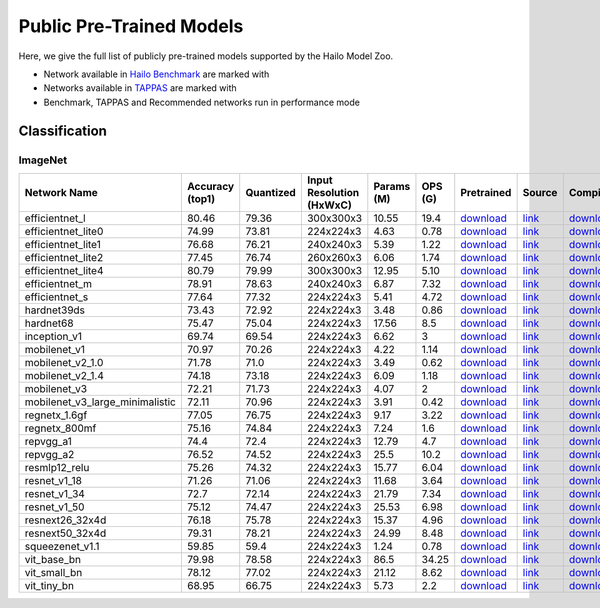 Public Pre-Trained Models
=========================

.. |rocket| image:: images/rocket.png
  :width: 18

.. |star| image:: images/star.png
  :width: 18

Here, we give the full list of publicly pre-trained models supported by the Hailo Model Zoo.

* Network available in `Hailo Benchmark <https://hailo.ai/developer-zone/benchmarks/>`_ are marked with |rocket|
* Networks available in `TAPPAS <https://hailo.ai/developer-zone/tappas-apps-toolkit/>`_ are marked with |star|
* Benchmark, TAPPAS and Recommended networks run in performance mode

.. _Classification:

Classification
--------------

ImageNet
^^^^^^^^

.. list-table::
   :widths: 31 9 7 11 9 8 8 8 7 7 7
   :header-rows: 1

   * - Network Name
     - Accuracy (top1)
     - Quantized
     - Input Resolution (HxWxC)
     - Params (M)
     - OPS (G)
     - Pretrained
     - Source
     - Compiled
     - FPS (Batch Size=1)
     - FPS (Batch Size=8)
   * - efficientnet_l
     - 80.46
     - 79.36
     - 300x300x3
     - 10.55
     - 19.4
     - `download <https://hailo-model-zoo.s3.eu-west-2.amazonaws.com/Classification/efficientnet_l/pretrained/2023-07-18/efficientnet_l.zip>`_
     - `link <https://github.com/tensorflow/tpu/tree/master/models/official/efficientnet>`_
     - `download <https://hailo-model-zoo.s3.eu-west-2.amazonaws.com/ModelZoo/Compiled/v2.10.0/hailo8/efficientnet_l.hef>`_
     - 155.208
     - 155.208
   * - efficientnet_lite0
     - 74.99
     - 73.81
     - 224x224x3
     - 4.63
     - 0.78
     - `download <https://hailo-model-zoo.s3.eu-west-2.amazonaws.com/Classification/efficientnet_lite0/pretrained/2023-07-18/efficientnet_lite0.zip>`_
     - `link <https://github.com/tensorflow/tpu/tree/master/models/official/efficientnet>`_
     - `download <https://hailo-model-zoo.s3.eu-west-2.amazonaws.com/ModelZoo/Compiled/v2.10.0/hailo8/efficientnet_lite0.hef>`_
     - 1731.95
     - 1731.94
   * - efficientnet_lite1
     - 76.68
     - 76.21
     - 240x240x3
     - 5.39
     - 1.22
     - `download <https://hailo-model-zoo.s3.eu-west-2.amazonaws.com/Classification/efficientnet_lite1/pretrained/2023-07-18/efficientnet_lite1.zip>`_
     - `link <https://github.com/tensorflow/tpu/tree/master/models/official/efficientnet>`_
     - `download <https://hailo-model-zoo.s3.eu-west-2.amazonaws.com/ModelZoo/Compiled/v2.10.0/hailo8/efficientnet_lite1.hef>`_
     - 934.714
     - 934.709
   * - efficientnet_lite2
     - 77.45
     - 76.74
     - 260x260x3
     - 6.06
     - 1.74
     - `download <https://hailo-model-zoo.s3.eu-west-2.amazonaws.com/Classification/efficientnet_lite2/pretrained/2023-07-18/efficientnet_lite2.zip>`_
     - `link <https://github.com/tensorflow/tpu/tree/master/models/official/efficientnet>`_
     - `download <https://hailo-model-zoo.s3.eu-west-2.amazonaws.com/ModelZoo/Compiled/v2.10.0/hailo8/efficientnet_lite2.hef>`_
     - 433.436
     - 433.435
   * - efficientnet_lite4
     - 80.79
     - 79.99
     - 300x300x3
     - 12.95
     - 5.10
     - `download <https://hailo-model-zoo.s3.eu-west-2.amazonaws.com/Classification/efficientnet_lite4/pretrained/2023-07-18/efficientnet_lite4.zip>`_
     - `link <https://github.com/tensorflow/tpu/tree/master/models/official/efficientnet>`_
     - `download <https://hailo-model-zoo.s3.eu-west-2.amazonaws.com/ModelZoo/Compiled/v2.10.0/hailo8/efficientnet_lite4.hef>`_
     - 301.62
     - 301.619
   * - efficientnet_m |rocket|
     - 78.91
     - 78.63
     - 240x240x3
     - 6.87
     - 7.32
     - `download <https://hailo-model-zoo.s3.eu-west-2.amazonaws.com/Classification/efficientnet_m/pretrained/2023-07-18/efficientnet_m.zip>`_
     - `link <https://github.com/tensorflow/tpu/tree/master/models/official/efficientnet>`_
     - `download <https://hailo-model-zoo.s3.eu-west-2.amazonaws.com/ModelZoo/Compiled/v2.10.0/hailo8/efficientnet_m.hef>`_
     - 890.529
     - 890.53
   * - efficientnet_s
     - 77.64
     - 77.32
     - 224x224x3
     - 5.41
     - 4.72
     - `download <https://hailo-model-zoo.s3.eu-west-2.amazonaws.com/Classification/efficientnet_s/pretrained/2023-07-18/efficientnet_s.zip>`_
     - `link <https://github.com/tensorflow/tpu/tree/master/models/official/efficientnet>`_
     - `download <https://hailo-model-zoo.s3.eu-west-2.amazonaws.com/ModelZoo/Compiled/v2.10.0/hailo8/efficientnet_s.hef>`_
     - 1036.47
     - 1036.47
   * - hardnet39ds
     - 73.43
     - 72.92
     - 224x224x3
     - 3.48
     - 0.86
     - `download <https://hailo-model-zoo.s3.eu-west-2.amazonaws.com/Classification/hardnet39ds/pretrained/2021-07-20/hardnet39ds.zip>`_
     - `link <https://github.com/PingoLH/Pytorch-HarDNet>`_
     - `download <https://hailo-model-zoo.s3.eu-west-2.amazonaws.com/ModelZoo/Compiled/v2.10.0/hailo8/hardnet39ds.hef>`_
     - 328.985
     - 1348.15
   * - hardnet68
     - 75.47
     - 75.04
     - 224x224x3
     - 17.56
     - 8.5
     - `download <https://hailo-model-zoo.s3.eu-west-2.amazonaws.com/Classification/hardnet68/pretrained/2021-07-20/hardnet68.zip>`_
     - `link <https://github.com/PingoLH/Pytorch-HarDNet>`_
     - `download <https://hailo-model-zoo.s3.eu-west-2.amazonaws.com/ModelZoo/Compiled/v2.10.0/hailo8/hardnet68.hef>`_
     - 122.727
     - 347.067
   * - inception_v1
     - 69.74
     - 69.54
     - 224x224x3
     - 6.62
     - 3
     - `download <https://hailo-model-zoo.s3.eu-west-2.amazonaws.com/Classification/inception_v1/pretrained/2023-07-18/inception_v1.zip>`_
     - `link <https://github.com/tensorflow/models/tree/v1.13.0/research/slim>`_
     - `download <https://hailo-model-zoo.s3.eu-west-2.amazonaws.com/ModelZoo/Compiled/v2.10.0/hailo8/inception_v1.hef>`_
     - 928.649
     - 928.906
   * - mobilenet_v1
     - 70.97
     - 70.26
     - 224x224x3
     - 4.22
     - 1.14
     - `download <https://hailo-model-zoo.s3.eu-west-2.amazonaws.com/Classification/mobilenet_v1/pretrained/2023-07-18/mobilenet_v1.zip>`_
     - `link <https://github.com/tensorflow/models/tree/v1.13.0/research/slim>`_
     - `download <https://hailo-model-zoo.s3.eu-west-2.amazonaws.com/ModelZoo/Compiled/v2.10.0/hailo8/mobilenet_v1.hef>`_
     - 3489.37
     - 3489.35
   * - mobilenet_v2_1.0 |rocket|
     - 71.78
     - 71.0
     - 224x224x3
     - 3.49
     - 0.62
     - `download <https://hailo-model-zoo.s3.eu-west-2.amazonaws.com/Classification/mobilenet_v2_1.0/pretrained/2021-07-11/mobilenet_v2_1.0.zip>`_
     - `link <https://github.com/tensorflow/models/tree/v1.13.0/research/slim>`_
     - `download <https://hailo-model-zoo.s3.eu-west-2.amazonaws.com/ModelZoo/Compiled/v2.10.0/hailo8/mobilenet_v2_1.0.hef>`_
     - 2443.67
     - 2443.68
   * - mobilenet_v2_1.4
     - 74.18
     - 73.18
     - 224x224x3
     - 6.09
     - 1.18
     - `download <https://hailo-model-zoo.s3.eu-west-2.amazonaws.com/Classification/mobilenet_v2_1.4/pretrained/2021-07-11/mobilenet_v2_1.4.zip>`_
     - `link <https://github.com/tensorflow/models/tree/v1.13.0/research/slim>`_
     - `download <https://hailo-model-zoo.s3.eu-west-2.amazonaws.com/ModelZoo/Compiled/v2.10.0/hailo8/mobilenet_v2_1.4.hef>`_
     - 1676.77
     - 1676.7
   * - mobilenet_v3
     - 72.21
     - 71.73
     - 224x224x3
     - 4.07
     - 2
     - `download <https://hailo-model-zoo.s3.eu-west-2.amazonaws.com/Classification/mobilenet_v3/pretrained/2023-07-18/mobilenet_v3.zip>`_
     - `link <https://github.com/tensorflow/models/tree/master/research/slim/nets/mobilenet>`_
     - `download <https://hailo-model-zoo.s3.eu-west-2.amazonaws.com/ModelZoo/Compiled/v2.10.0/hailo8/mobilenet_v3.hef>`_
     - 2488.59
     - 2488.52
   * - mobilenet_v3_large_minimalistic
     - 72.11
     - 70.96
     - 224x224x3
     - 3.91
     - 0.42
     - `download <https://hailo-model-zoo.s3.eu-west-2.amazonaws.com/Classification/mobilenet_v3_large_minimalistic/pretrained/2021-07-11/mobilenet_v3_large_minimalistic.zip>`_
     - `link <https://github.com/tensorflow/models/tree/master/research/slim/nets/mobilenet>`_
     - `download <https://hailo-model-zoo.s3.eu-west-2.amazonaws.com/ModelZoo/Compiled/v2.10.0/hailo8/mobilenet_v3_large_minimalistic.hef>`_
     - 3484.95
     - 3485.62
   * - regnetx_1.6gf
     - 77.05
     - 76.75
     - 224x224x3
     - 9.17
     - 3.22
     - `download <https://hailo-model-zoo.s3.eu-west-2.amazonaws.com/Classification/regnetx_1.6gf/pretrained/2021-07-11/regnetx_1.6gf.zip>`_
     - `link <https://github.com/facebookresearch/pycls>`_
     - `download <https://hailo-model-zoo.s3.eu-west-2.amazonaws.com/ModelZoo/Compiled/v2.10.0/hailo8/regnetx_1.6gf.hef>`_
     - 2321.66
     - 2321.6
   * - regnetx_800mf
     - 75.16
     - 74.84
     - 224x224x3
     - 7.24
     - 1.6
     - `download <https://hailo-model-zoo.s3.eu-west-2.amazonaws.com/Classification/regnetx_800mf/pretrained/2021-07-11/regnetx_800mf.zip>`_
     - `link <https://github.com/facebookresearch/pycls>`_
     - `download <https://hailo-model-zoo.s3.eu-west-2.amazonaws.com/ModelZoo/Compiled/v2.10.0/hailo8/regnetx_800mf.hef>`_
     - 3506.03
     - 3506.02
   * - repvgg_a1
     - 74.4
     - 72.4
     - 224x224x3
     - 12.79
     - 4.7
     - `download <https://hailo-model-zoo.s3.eu-west-2.amazonaws.com/Classification/repvgg/repvgg_a1/pretrained/2022-10-02/RepVGG-A1.zip>`_
     - `link <https://github.com/DingXiaoH/RepVGG>`_
     - `download <https://hailo-model-zoo.s3.eu-west-2.amazonaws.com/ModelZoo/Compiled/v2.10.0/hailo8/repvgg_a1.hef>`_
     - 2545.65
     - 2545.64
   * - repvgg_a2
     - 76.52
     - 74.52
     - 224x224x3
     - 25.5
     - 10.2
     - `download <https://hailo-model-zoo.s3.eu-west-2.amazonaws.com/Classification/repvgg/repvgg_a2/pretrained/2022-10-02/RepVGG-A2.zip>`_
     - `link <https://github.com/DingXiaoH/RepVGG>`_
     - `download <https://hailo-model-zoo.s3.eu-west-2.amazonaws.com/ModelZoo/Compiled/v2.10.0/hailo8/repvgg_a2.hef>`_
     - 911.79
     - 911.784
   * - resmlp12_relu
     - 75.26
     - 74.32
     - 224x224x3
     - 15.77
     - 6.04
     - `download <https://hailo-model-zoo.s3.eu-west-2.amazonaws.com/Classification/resmlp12_relu/pretrained/2022-03-03/resmlp12_relu.zip>`_
     - `link <https://github.com/rwightman/pytorch-image-models/>`_
     - `download <https://hailo-model-zoo.s3.eu-west-2.amazonaws.com/ModelZoo/Compiled/v2.10.0/hailo8/resmlp12_relu.hef>`_
     - 1430.06
     - 1429.99
   * - resnet_v1_18
     - 71.26
     - 71.06
     - 224x224x3
     - 11.68
     - 3.64
     - `download <https://hailo-model-zoo.s3.eu-west-2.amazonaws.com/Classification/resnet_v1_18/pretrained/2022-04-19/resnet_v1_18.zip>`_
     - `link <https://github.com/yhhhli/BRECQ>`_
     - `download <https://hailo-model-zoo.s3.eu-west-2.amazonaws.com/ModelZoo/Compiled/v2.10.0/hailo8/resnet_v1_18.hef>`_
     - 2533.72
     - 2533.78
   * - resnet_v1_34
     - 72.7
     - 72.14
     - 224x224x3
     - 21.79
     - 7.34
     - `download <https://hailo-model-zoo.s3.eu-west-2.amazonaws.com/Classification/resnet_v1_34/pretrained/2021-07-11/resnet_v1_34.zip>`_
     - `link <https://github.com/tensorflow/models/tree/master/research/slim>`_
     - `download <https://hailo-model-zoo.s3.eu-west-2.amazonaws.com/ModelZoo/Compiled/v2.10.0/hailo8/resnet_v1_34.hef>`_
     - 1346.63
     - 1346.62
   * - resnet_v1_50 |rocket| |star|
     - 75.12
     - 74.47
     - 224x224x3
     - 25.53
     - 6.98
     - `download <https://hailo-model-zoo.s3.eu-west-2.amazonaws.com/Classification/resnet_v1_50/pretrained/2021-07-11/resnet_v1_50.zip>`_
     - `link <https://github.com/tensorflow/models/tree/master/research/slim>`_
     - `download <https://hailo-model-zoo.s3.eu-west-2.amazonaws.com/ModelZoo/Compiled/v2.10.0/hailo8/resnet_v1_50.hef>`_
     - 1331.76
     - 1331.76
   * - resnext26_32x4d
     - 76.18
     - 75.78
     - 224x224x3
     - 15.37
     - 4.96
     - `download <https://hailo-model-zoo.s3.eu-west-2.amazonaws.com/Classification/resnext26_32x4d/pretrained/2023-09-18/resnext26_32x4d.zip>`_
     - `link <https://github.com/osmr/imgclsmob/tree/master/pytorch>`_
     - `download <https://hailo-model-zoo.s3.eu-west-2.amazonaws.com/ModelZoo/Compiled/v2.10.0/hailo8/resnext26_32x4d.hef>`_
     - 1630.58
     - 1630.58
   * - resnext50_32x4d
     - 79.31
     - 78.21
     - 224x224x3
     - 24.99
     - 8.48
     - `download <https://hailo-model-zoo.s3.eu-west-2.amazonaws.com/Classification/resnext50_32x4d/pretrained/2023-07-18/resnext50_32x4d.zip>`_
     - `link <https://github.com/osmr/imgclsmob/tree/master/pytorch>`_
     - `download <https://hailo-model-zoo.s3.eu-west-2.amazonaws.com/ModelZoo/Compiled/v2.10.0/hailo8/resnext50_32x4d.hef>`_
     - 398.117
     - 398.05
   * - squeezenet_v1.1
     - 59.85
     - 59.4
     - 224x224x3
     - 1.24
     - 0.78
     - `download <https://hailo-model-zoo.s3.eu-west-2.amazonaws.com/Classification/squeezenet_v1.1/pretrained/2023-07-18/squeezenet_v1.1.zip>`_
     - `link <https://github.com/osmr/imgclsmob/tree/master/pytorch>`_
     - `download <https://hailo-model-zoo.s3.eu-west-2.amazonaws.com/ModelZoo/Compiled/v2.10.0/hailo8/squeezenet_v1.1.hef>`_
     - 3035.18
     - 3035.17
   * - vit_base_bn
     - 79.98
     - 78.58
     - 224x224x3
     - 86.5
     - 34.25
     - `download <https://hailo-model-zoo.s3.eu-west-2.amazonaws.com/Classification/vit_base/pretrained/2023-01-25/vit_base.zip>`_
     - `link <https://github.com/rwightman/pytorch-image-models>`_
     - `download <https://hailo-model-zoo.s3.eu-west-2.amazonaws.com/ModelZoo/Compiled/v2.10.0/hailo8/vit_base_bn.hef>`_
     - 34.5985
     - 126.352
   * - vit_small_bn
     - 78.12
     - 77.02
     - 224x224x3
     - 21.12
     - 8.62
     - `download <https://hailo-model-zoo.s3.eu-west-2.amazonaws.com/Classification/vit_small/pretrained/2022-08-08/vit_small.zip>`_
     - `link <https://github.com/rwightman/pytorch-image-models>`_
     - `download <https://hailo-model-zoo.s3.eu-west-2.amazonaws.com/ModelZoo/Compiled/v2.10.0/hailo8/vit_small_bn.hef>`_
     - 120.661
     - 559.253
   * - vit_tiny_bn
     - 68.95
     - 66.75
     - 224x224x3
     - 5.73
     - 2.2
     - `download <https://hailo-model-zoo.s3.eu-west-2.amazonaws.com/Classification/vit_tiny/pretrained/2023-08-29/vit_tiny_bn.zip>`_
     - `link <https://github.com/rwightman/pytorch-image-models>`_
     - `download <https://hailo-model-zoo.s3.eu-west-2.amazonaws.com/ModelZoo/Compiled/v2.10.0/hailo8/vit_tiny_bn.hef>`_
     - 204.19
     - 1092.91
